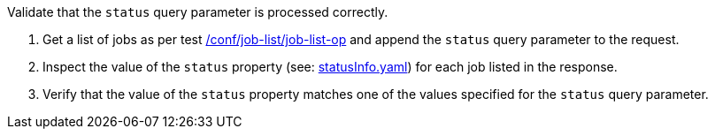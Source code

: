 [[ats_job-list_status-response]]
[requirement,type="abstracttest",label="/conf/job-list/status-response",subject='<<req_job-list_status-response,/req/job-list/status-response>>']
====
[.component,class=test-purpose]
--
Validate that the `status` query parameter is processed correctly.
--

[.component,class=test-method]
--
. Get a list of jobs as per test <<ats_job-list_job-list-op,/conf/job-list/job-list-op>> and append the `status` query parameter to the request.
. Inspect the value of the `status` property (see: https://raw.githubusercontent.com/opengeospatial/ogcapi-processes/master/core/openapi/schemas/statusInfo.yaml[statusInfo.yaml]) for each job listed in the response.
. Verify that the value of the `status` property matches one of the values specified for the `status` query parameter.
--
====
